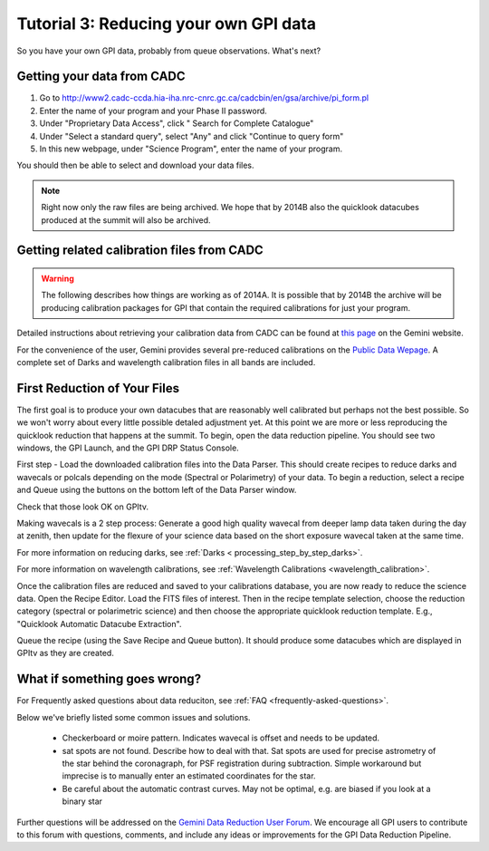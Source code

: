 .. _usage-quickstart-yourdata:

Tutorial 3: Reducing your own GPI data
#####################################################

So you have your own GPI data, probably from queue observations. What's next? 





Getting your data from CADC 
=================================================

1. Go to http://www2.cadc-ccda.hia-iha.nrc-cnrc.gc.ca/cadcbin/en/gsa/archive/pi_form.pl
2. Enter the name of your program and your Phase II password.
3. Under "Proprietary Data Access", click " Search for Complete Catalogue"
4. Under "Select a standard query", select "Any" and click "Continue to query form"
5. In this new webpage, under "Science Program", enter the name of your program.


You should then be able to select and download your data files.

.. note:: 
    Right now only the raw files are being archived. We hope that by 2014B also the 
    quicklook datacubes produced at the summit will also be archived. 


Getting related calibration files from CADC 
=================================================

.. warning::
   The following describes how things are working as of 2014A. It is possible that by 2014B the archive will be producing calibration 
   packages for GPI that contain the required calibrations for just your program. 


Detailed instructions about retrieving your calibration data from CADC can be found at
`this page <http://www.gemini.edu/sciops/instruments/gpi/data-reduction-and-calibrations?q=node/12206>`_ on the Gemini website. 

For the convenience of the user, Gemini provides several pre-reduced calibrations on the `Public Data Wepage <http://www.gemini.edu/sciops/instruments/gpi/public-data>`_. A complete set of Darks and wavelength calibration files in all bands are included.



First Reduction of Your Files
===============================

The first goal is to produce your own datacubes that are reasonably well calibrated but perhaps not the best possible. So we won't worry about every little possible detaled adjustment yet. At this point we are more or less reproducing the quicklook reduction that happens at the summit. To begin, open the data reduction pipeline. You should see two windows, the GPI Launch, and the GPI DRP Status Console.

First step - Load the downloaded calibration files into the Data Parser. This should create recipes to reduce darks and wavecals or polcals depending on the mode (Spectral or Polarimetry) of your data. To begin a reduction, select a recipe and Queue using the buttons on the bottom left of the Data Parser window. 

Check that those look OK on GPItv. 

Making wavecals is a 2 step process: Generate a good high quality wavecal from deeper lamp data taken during the day at zenith, then update for the flexure of your science data based on the short exposure wavecal taken at the same time. 

For more information on reducing darks, see :ref:`Darks < processing_step_by_step_darks>`.

For more information on wavelength calibrations, see :ref:`Wavelength Calibrations <wavelength_calibration>`.


Once the calibration files are reduced and saved to your calibrations database, you are now ready to reduce the science data. Open the Recipe Editor. Load the FITS files of interest. Then in the recipe template selection, choose the reduction category (spectral or polarimetric science) and then choose the appropriate quicklook reduction template. E.g., "Quicklook Automatic Datacube Extraction".

Queue the recipe (using the Save Recipe and Queue button). It should produce some datacubes which are displayed in GPItv as they are created. 


What if something goes wrong? 
==================================

For Frequently asked questions about data reduciton, see :ref:`FAQ <frequently-asked-questions>`.

Below we've briefly listed some common issues and solutions.

 - Checkerboard or moire pattern. Indicates wavecal is offset and needs to be updated. 

 - sat spots are not found. Describe how to deal with that.  
   Sat spots are used for precise astrometry of the star behind the coronagraph, for PSF registration during subtraction. 
   Simple workaround but imprecise is to manually enter an estimated coordinates for the star. 

 - Be careful about the automatic contrast curves. May not be optimal, e.g. are biased if you look at a binary star



Further questions will be addressed on the `Gemini Data Reduction User Forum <http://drforum.gemini.edu/forums/gemini-data-reduction/>`_. We encourage all GPI users to contribute to this forum with questions, comments, and include any ideas or improvements for the GPI Data Reduction Pipeline. 

